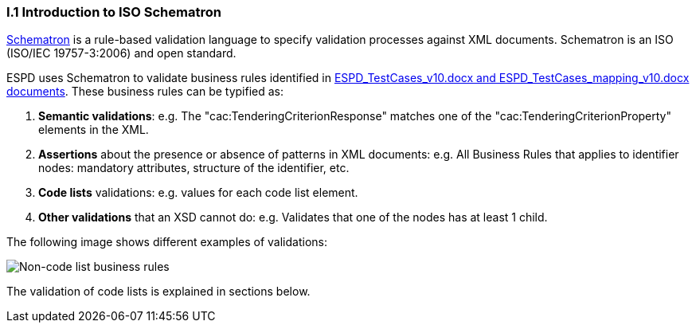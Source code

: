 
[.text-left]
=== I.1 Introduction to ISO Schematron

http://www.schematron.com/[Schematron] is a rule-based validation language to specify validation processes against XML documents. Schematron is an ISO (ISO/IEC 19757-3:2006) and open standard.

ESPD uses Schematron to validate business rules identified in https://github.com/ESPD/ESPD-EDM/tree/2.0.2/docs/src/main/asciidoc/dist/doc[ESPD_TestCases_v10.docx and ESPD_TestCases_mapping_v10.docx documents]. 
These business rules can be typified as:

. *Semantic validations*: e.g. The "cac:TenderingCriterionResponse" matches one of the "cac:TenderingCriterionProperty" elements in the XML.

. *Assertions* about the presence or absence of patterns in XML documents: e.g. All Business Rules that applies to identifier nodes: mandatory attributes, structure of the identifier, etc.

. *Code lists* validations: e.g. values for each code list element.

. *Other validations* that an XSD cannot do: e.g. Validates that one of the nodes has at least 1 child.


The following image shows different examples of validations:

image::A1_Schematron_N-CL.png[Non-code list business rules, alt="Non-code list business rules", align="center"]


The validation of code lists is explained in sections below.  
